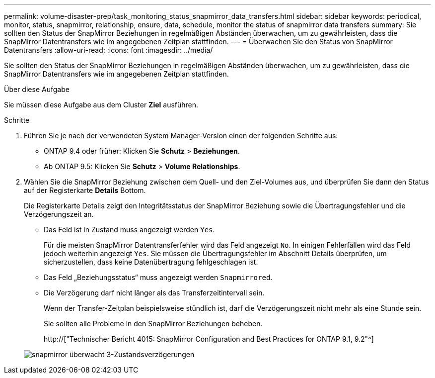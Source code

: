 ---
permalink: volume-disaster-prep/task_monitoring_status_snapmirror_data_transfers.html 
sidebar: sidebar 
keywords: periodical, monitor, status, snapmirror, relationship, ensure, data, schedule, monitor the status of snapmirror data transfers 
summary: Sie sollten den Status der SnapMirror Beziehungen in regelmäßigen Abständen überwachen, um zu gewährleisten, dass die SnapMirror Datentransfers wie im angegebenen Zeitplan stattfinden. 
---
= Überwachen Sie den Status von SnapMirror Datentransfers
:allow-uri-read: 
:icons: font
:imagesdir: ../media/


[role="lead"]
Sie sollten den Status der SnapMirror Beziehungen in regelmäßigen Abständen überwachen, um zu gewährleisten, dass die SnapMirror Datentransfers wie im angegebenen Zeitplan stattfinden.

.Über diese Aufgabe
Sie müssen diese Aufgabe aus dem Cluster *Ziel* ausführen.

.Schritte
. Führen Sie je nach der verwendeten System Manager-Version einen der folgenden Schritte aus:
+
** ONTAP 9.4 oder früher: Klicken Sie *Schutz* > *Beziehungen*.
** Ab ONTAP 9.5: Klicken Sie *Schutz* > *Volume Relationships*.


. Wählen Sie die SnapMirror Beziehung zwischen dem Quell- und den Ziel-Volumes aus, und überprüfen Sie dann den Status auf der Registerkarte *Details* Bottom.
+
Die Registerkarte Details zeigt den Integritätsstatus der SnapMirror Beziehung sowie die Übertragungsfehler und die Verzögerungszeit an.

+
** Das Feld ist in Zustand muss angezeigt werden `Yes`.
+
Für die meisten SnapMirror Datentransferfehler wird das Feld angezeigt `No`. In einigen Fehlerfällen wird das Feld jedoch weiterhin angezeigt `Yes`. Sie müssen die Übertragungsfehler im Abschnitt Details überprüfen, um sicherzustellen, dass keine Datenübertragung fehlgeschlagen ist.

** Das Feld „Beziehungsstatus“ muss angezeigt werden `Snapmirrored`.
** Die Verzögerung darf nicht länger als das Transferzeitintervall sein.
+
Wenn der Transfer-Zeitplan beispielsweise stündlich ist, darf die Verzögerungszeit nicht mehr als eine Stunde sein.

+
Sie sollten alle Probleme in den SnapMirror Beziehungen beheben.

+
http://["Technischer Bericht 4015: SnapMirror Configuration and Best Practices for ONTAP 9.1, 9.2"^]

+
image::../media/snapmirror_monitor_3_health_state_lag.gif[snapmirror überwacht 3-Zustandsverzögerungen]




